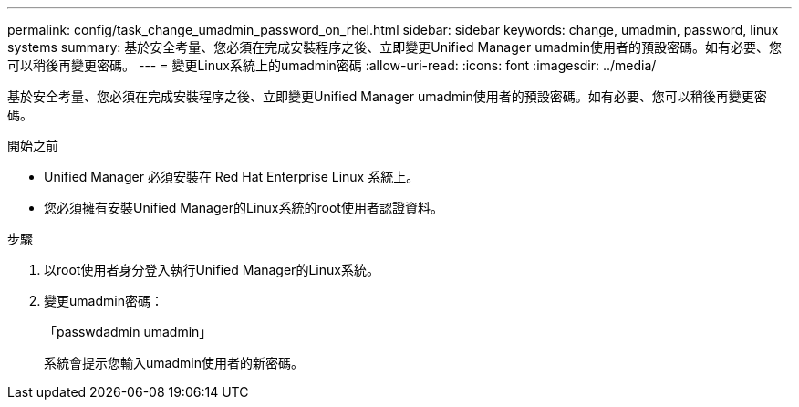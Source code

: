 ---
permalink: config/task_change_umadmin_password_on_rhel.html 
sidebar: sidebar 
keywords: change, umadmin, password, linux systems 
summary: 基於安全考量、您必須在完成安裝程序之後、立即變更Unified Manager umadmin使用者的預設密碼。如有必要、您可以稍後再變更密碼。 
---
= 變更Linux系統上的umadmin密碼
:allow-uri-read: 
:icons: font
:imagesdir: ../media/


[role="lead"]
基於安全考量、您必須在完成安裝程序之後、立即變更Unified Manager umadmin使用者的預設密碼。如有必要、您可以稍後再變更密碼。

.開始之前
* Unified Manager 必須安裝在 Red Hat Enterprise Linux 系統上。
* 您必須擁有安裝Unified Manager的Linux系統的root使用者認證資料。


.步驟
. 以root使用者身分登入執行Unified Manager的Linux系統。
. 變更umadmin密碼：
+
「passwdadmin umadmin」

+
系統會提示您輸入umadmin使用者的新密碼。


